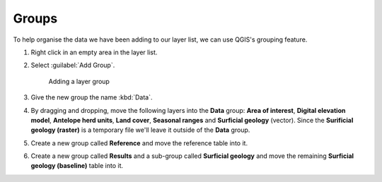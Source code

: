 Groups
======

To help organise the data we have been adding to our layer list, we can use QGIS's grouping feature.

#. Right click in an empty area in the layer list.

#. Select :guilabel:`Add Group`.

   .. figure:: images/add_layer_group.png

      Adding a layer group

#. Give the new group the name :kbd:`Data`.

#. By dragging and dropping, move the following layers into the **Data** group: **Area of interest**, **Digital elevation model**, **Antelope herd units**, **Land cover**, **Seasonal ranges** and **Surficial geology** (vector). Since the **Surificial geology (raster)** is a temporary file we'll leave it outside of the **Data** group.

#. Create a new group called **Reference** and move the reference table into it.

#. Create a new group called **Results** and a sub-group called **Surficial geology** and move the remaining **Surficial geology (baseline)** table into it.
